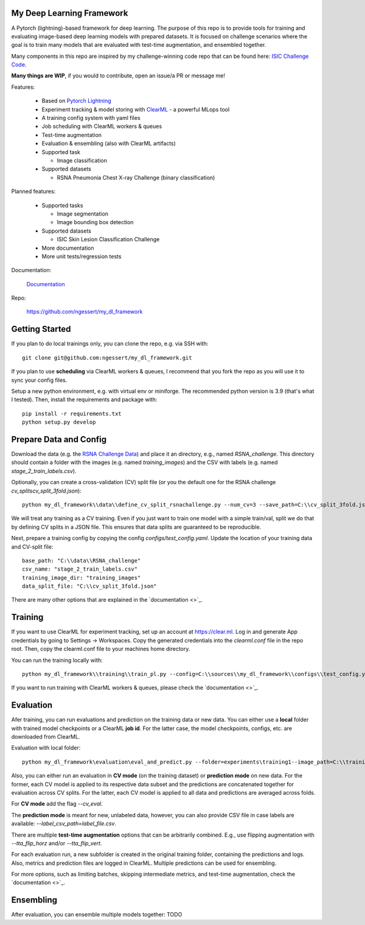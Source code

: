 My Deep Learning Framework
==========================

|Tests Status| |Docs Status|

A Pytorch (lightning)-based framework for deep learning. The purpose of this repo is to provide tools for training and evaluating image-based deep learning models with prepared datasets.
It is focused on challenge scenarios where the goal is to train many models that are evaluated with test-time augmentation, and ensembled together.

Many components in this repo are inspired by my challenge-winning code repo that can be found here: `ISIC Challenge Code <https://github.com/ngessert/isic2019/>`_.

**Many things are WIP**, if you would to contribute, open an issue/a PR or message me!

Features:

    *   Based on `Pytorch Lightning <https://www.pytorchlightning.ai>`_
    *   Experiment tracking & model storing with `ClearML <https://clear.ml>`_ - a powerful MLops tool
    *   A training config system with yaml files
    *   Job scheduling with ClearML workers & queues
    *   Test-time augmentation
    *   Evaluation & ensembling (also with ClearML artifacts)
    *   Supported task

        * Image classification
    *   Supported datasets

        * RSNA Pneumonia Chest X-ray Challenge (binary classification)


Planned features:

    *   Supported tasks

        * Image segmentation
        * Image bounding box detection
    *   Supported datasets

        * ISIC Skin Lesion Classification Challenge

    *   More documentation
    *   More unit tests/regression tests


Documentation:

    `Documentation <https://deep-echo.philips-internal.com/>`_

Repo:

    `https://github.com/ngessert/my_dl_framework <https://github.com/ngessert/my_dl_framework>`_

Getting Started
=============================

If you plan to do local trainings only, you can clone the repo, e.g. via SSH with::

    git clone git@github.com:ngessert/my_dl_framework.git

If you plan to use **scheduling** via ClearML workers & queues, I recommend that you fork the repo as you will use
it to sync your config files.

Setup a new python environment, e.g. with virtual env or miniforge. The recommended python version is 3.9 (that's what I tested). Then, install the requirements and package with::

    pip install -r requirements.txt
    python setup.py develop



Prepare Data and Config
=============================

Download the data (e.g. the `RSNA Challenge Data <https://www.kaggle.com/competitions/rsna-pneumonia-detection-challenge/data>`_) and place it an directory, e.g., named `RSNA_challenge`.
This directory should contain a folder with the images (e.g. named `training_images`) and the CSV with labels (e.g. named `stage_2_train_labels.csv`).

Optionally, you can create a cross-validation (CV) split file (or you the default one for the RSNA challenge `cv_splits\cv_split_3fold.json`)::

    python my_dl_framework\\data\\define_cv_split_rsnachallenge.py --num_cv=3 --save_path=C:\\cv_split_3fold.json

We will treat any training as a CV training. Even if you just want to train one model with a simple train/val, split we do that by defining CV splits in a JSON file.
This ensures that data splits are guaranteed to be reproducible.

Next, prepare a training config by copying the config `configs/test_config.yaml`. Update the location of your training data and CV-split file::

    base_path: "C:\\data\\RSNA_challenge"
    csv_name: "stage_2_train_labels.csv"
    training_image_dir: "training_images"
    data_split_file: "C:\\cv_split_3fold.json"

There are many other options that are explained in the `documentation <>`_.

Training
=============================

If you want to use ClearML for experiment tracking, set up an account at `https://clear.ml <https://clear.ml>`_.
Log in and generate App credentials by going to Settings -> Workspaces. Copy the generated credentials into the `clearml.conf` file in the repo root.
Then, copy the clearml.conf file to your machines home directory.

You can run the training locally with::

    python my_dl_framework\\training\\train_pl.py --config=C:\\sources\\my_dl_framework\\configs\\test_config.yaml -cl clearml

If you want to run training with ClearML workers & queues, please check the `documentation <>`_.

Evaluation
=============================

Afer training, you can run evaluations and prediction on the training data or new data. You can either use a **local** folder
with trained model checkpoints or a ClearML **job id**. For the latter case, the model checkpoints, configs, etc. are downloaded from
ClearML.

Evaluation with local folder::

    python my_dl_framework\evaluation\eval_and_predict.py --folder=experiments\training1--image_path=C:\\training_images -cl

Also, you can either run an evaluation in **CV mode** (on the training dataset) or **prediction mode** on new data.
For the former, each CV model is applied to its respective data subset and the predictions are concatenated together for
evaluation across CV splits. For the latter, each CV model is applied to all data and predictions are averaged across folds.

For **CV mode** add the flag `--cv_eval`.

The **prediction mode** is meant for new, unlabeled data, however, you can also provide CSV file in case labels are available: `--label_csv_path=label_file.csv`.

There are multiple **test-time augmentation** options that can be arbitrarily combined. E.g., use flipping augmentation with `--tta_flip_horz` and/or `--tta_flip_vert`.

For each evaluation run, a new subfolder is created in the original training folder, containing the predictions and logs. Also,
metrics and prediction files are logged in ClearML. Multiple predictions can be used for ensembling.

For more options, such as limiting batches, skipping intermediate metrics, and test-time augmentation, check the `documentation <>`_.

Ensembling
=============================

After evaluation, you can ensemble multiple models together: TODO


.. |Tests Status| image:: https://github.com/ngessert/my_dl_framework/actions/workflows/main.yml/badge.svg?branch=develop
.. |Docs Status| image:: https://github.com/ngessert/my_dl_framework/actions/workflows/documentation.yml/badge.svg?branch=develop
